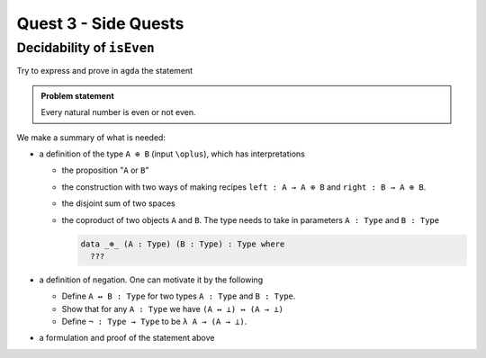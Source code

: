 *********************
Quest 3 - Side Quests
*********************

.. _decidabilityOfIsEven:

Decidability of ``isEven``
==========================

Try to express and prove in ``agda`` the statement

.. admonition:: Problem statement

   Every natural number is even or not even.

We make a summary of what is needed:

- a definition of the type ``A ⊕ B`` (input ``\oplus``),
  which has interpretations

  - the proposition "``A`` or ``B``"
  - the construction with two ways of making recipes
    ``left : A → A ⊕ B``
    and ``right : B → A ⊕ B``.
  - the disjoint sum of two spaces
  - the coproduct of two objects ``A`` and ``B``.
    The type needs to take in parameters ``A : Type`` and ``B : Type``

    .. code:: agda

       data _⊕_ (A : Type) (B : Type) : Type where
         ???

- a definition of negation. One can motivate it by the following

  - Define ``A ↔ B : Type`` for two types ``A : Type`` and ``B : Type``.
  - Show that for any ``A : Type`` we have ``(A ↔ ⊥) ↔ (A → ⊥)``
  - Define ``¬ : Type → Type`` to be ``λ A → (A → ⊥)``.

- a formulation and proof of the statement above
